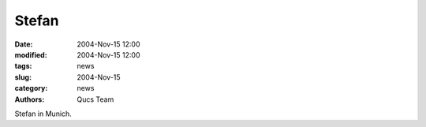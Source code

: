 Stefan
######

:date: 2004-Nov-15 12:00
:modified: 2004-Nov-15 12:00
:tags: news
:slug: 2004-Nov-15
:category: news
:authors: Qucs Team

Stefan in Munich.

